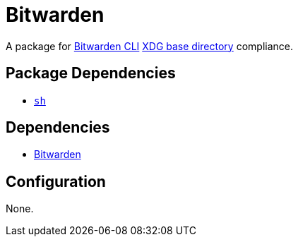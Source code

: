 = Bitwarden

:bw: https://github.com/bitwarden/cli
:xdg: https://wiki.archlinux.org/index.php/XDG_Base_Directory

A package for {bw}[Bitwarden CLI] {xdg}[XDG base directory] compliance.

== Package Dependencies

* link:../sh[`sh`]

== Dependencies

* {bw}[Bitwarden]

== Configuration

None.
